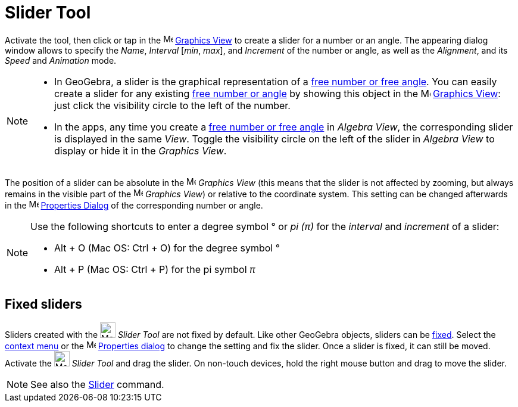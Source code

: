 = Slider Tool
:page-en: tools/Slider
ifdef::env-github[:imagesdir: /en/modules/ROOT/assets/images]

Activate the tool, then click or tap in the image:16px-Menu_view_graphics.svg.png[Menu view graphics.svg,width=16,height=16]
xref:/Graphics_View.adoc[Graphics View] to create a slider for a number or an angle. The appearing dialog window allows to specify the _Name_, _Interval_ [_min_, _max_], and _Increment_ of the number or angle, as well as the _Alignment_, and its _Speed_ and _Animation_ mode.

[NOTE]
====

* In GeoGebra, a slider is the graphical representation of a xref:/Numbers_and_Angles.adoc[free number or free angle].
You can easily create a slider for any existing xref:/Numbers_and_Angles.adoc[free number or angle] by showing this
object in the image:16px-Menu_view_graphics.svg.png[Menu view graphics.svg,width=16,height=16]
xref:/Graphics_View.adoc[Graphics View]: just click the visibility circle to the left of the number.
* In the apps, any time you create a xref:/Numbers_and_Angles.adoc[free number or free angle] in _Algebra View_, the corresponding slider is displayed in the same _View_. Toggle the visibility circle on the left of the slider in _Algebra View_ to display or hide it in the _Graphics View_.

====

The position of a slider can be absolute in the image:16px-Menu_view_graphics.svg.png[Menu view
graphics.svg,width=16,height=16] _Graphics View_ (this means that the slider is not affected by zooming, but always
remains in the visible part of the image:16px-Menu_view_graphics.svg.png[Menu view graphics.svg,width=16,height=16]
_Graphics View_) or relative to the coordinate system. This setting can be changed afterwards in the
image:16px-Menu-options.svg.png[Menu-options.svg,width=16,height=16] xref:/Properties_Dialog.adoc[Properties Dialog] of
the corresponding number or angle.


[NOTE]
====

Use the following shortcuts to enter a degree symbol ° or _pi (π)_ for the _interval_ and _increment_ of a slider:

* [.kcode]#Alt# + [.kcode]#O# (Mac OS: [.kcode]#Ctrl# + [.kcode]#O#) for the degree symbol °
* [.kcode]#Alt# + [.kcode]#P# (Mac OS: [.kcode]#Ctrl# + [.kcode]#P#) for the pi symbol _π_

====




== Fixed sliders

Sliders created with the image:26px-Mode_slider.svg.png[Mode slider.svg,width=26,height=26] _Slider Tool_ are not fixed by default.
Like other GeoGebra objects, sliders can be xref:/Object_Properties.adoc[fixed].
Select the xref:/Context_Menu.adoc[context menu] or the image:16px-Menu-options.svg.png[Menu-options.svg,width=16,height=16]
xref:/Properties_Dialog.adoc[Properties dialog] to change the setting and fix the slider. Once a slider is fixed, it can still be moved.
Activate the image:26px-Mode_slider.svg.png[Mode slider.svg,width=26,height=26] _Slider Tool_ and drag the slider. 
On non-touch devices, hold the right mouse button and drag to move the slider.

[NOTE]
====

See also the xref:/commands/Slider.adoc[Slider] command.

====
